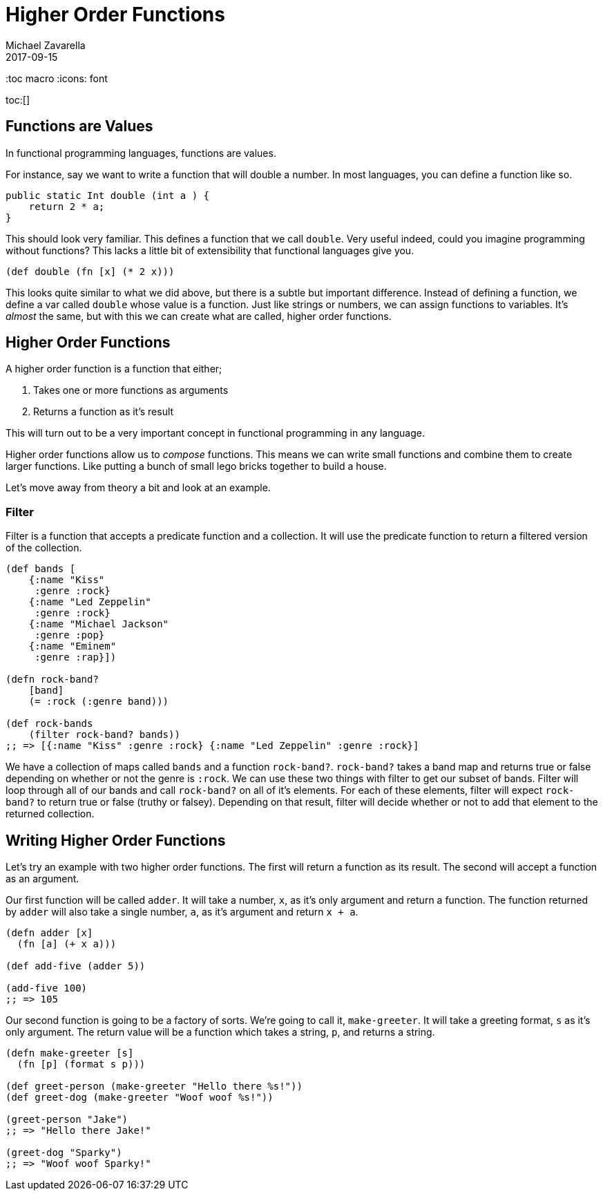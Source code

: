 = Higher Order Functions 
Michael Zavarella
2017-09-15
:jbake-type: guides
:toc macro
:icons: font

ifdef::env-github,env-browser[:outfilesuffic: .adoc]

toc:[]

== Functions are Values

In functional programming languages, functions are values.

For instance, say we want to write a function that will double a number.
In most languages, you can define a function like so.

[source, java]
----
public static Int double (int a ) {
    return 2 * a;
}
----

This should look very familiar.
This defines a function that we call `double`.
Very useful indeed, could you imagine programming without functions?
This lacks a little bit of extensibility that functional languages give you.

[source, clojure]
----
(def double (fn [x] (* 2 x)))
----

This looks quite similar to what we did above, but there is a subtle but important difference.
Instead of defining a function, we define a var called `double` whose value is a function.
Just like strings or numbers, we can assign functions to variables.
It's _almost_ the same, but with this we can create what are called, higher order functions.

== Higher Order Functions

A higher order function is a function that either;

1. Takes one or more functions as arguments
2. Returns a function as it's result

This will turn out to be a very important concept in functional programming in any language.

Higher order functions allow us to _compose_ functions.
This means we can write small functions and combine them to create larger functions.
Like putting a bunch of small lego bricks together to build a house.

Let's move away from theory a bit and look at an example.

=== Filter

Filter is a function that accepts a predicate function and a collection.
It will use the predicate function to return a filtered version of the collection.

[source, clojure]
----
(def bands [
    {:name "Kiss"
     :genre :rock}
    {:name "Led Zeppelin"
     :genre :rock}
    {:name "Michael Jackson"
     :genre :pop}
    {:name "Eminem"
     :genre :rap}])

(defn rock-band? 
    [band]
    (= :rock (:genre band)))

(def rock-bands
    (filter rock-band? bands))
;; => [{:name "Kiss" :genre :rock} {:name "Led Zeppelin" :genre :rock}]
----

We have a collection of maps called `bands` and a function `rock-band?`.
`rock-band?` takes a band map and returns true or false depending on whether or not the genre is `:rock`.
We can use these two things with filter to get our subset of bands.
Filter will loop through all of our bands and call `rock-band?` on all of it's elements.
For each of these elements, filter will expect `rock-band?` to return true or false (truthy or falsey).
Depending on that result, filter will decide whether or not to add that element to the returned collection.

== Writing Higher Order Functions

Let's try an example with two higher order functions.
The first will return a function as its result.
The second will accept a function as an argument.

Our first function will be called `adder`.
It will take a number, `x`, as it's only argument and return a function.
The function returned by `adder` will also take a single number, `a`, as it's argument and return `x + a`.

[source, clojure]
----
(defn adder [x]
  (fn [a] (+ x a)))

(def add-five (adder 5))

(add-five 100)
;; => 105
----

Our second function is going to be a factory of sorts.
We're going to call it, `make-greeter`.
It will take a greeting format, `s` as it's only argument.
The return value will be a function which takes a string, `p`, and returns a string.

[source, clojure]
----
(defn make-greeter [s]
  (fn [p] (format s p)))

(def greet-person (make-greeter "Hello there %s!"))
(def greet-dog (make-greeter "Woof woof %s!"))

(greet-person "Jake")
;; => "Hello there Jake!"

(greet-dog "Sparky")
;; => "Woof woof Sparky!"
----
